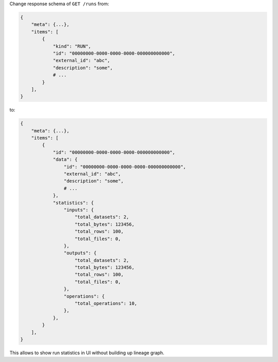 Change response schema of ``GET /runs`` from:

.. code:: python

    {
        "meta": {...},
        "items": [
            {
                "kind": "RUN",
                "id": "00000000-0000-0000-0000-000000000000",
                "external_id": "abc",
                "description": "some",
                # ...
            }
        ],
    }

to:

.. code:: python

    {
        "meta": {...},
        "items": [
            {
                "id": "00000000-0000-0000-0000-000000000000",
                "data": {
                    "id": "00000000-0000-0000-0000-000000000000",
                    "external_id": "abc",
                    "description": "some",
                    # ...
                },
                "statistics": {
                    "inputs": {
                        "total_datasets": 2,
                        "total_bytes": 123456,
                        "total_rows": 100,
                        "total_files": 0,
                    },
                    "outputs": {
                        "total_datasets": 2,
                        "total_bytes": 123456,
                        "total_rows": 100,
                        "total_files": 0,
                    },
                    "operations": {
                        "total_operations": 10,
                    },
                },
            }
        ],
    }

This allows to show run statistics in UI without building up lineage graph.
